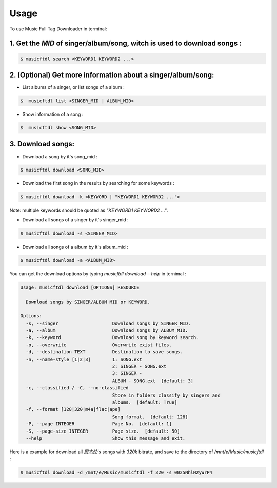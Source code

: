 =====
Usage
=====

To use Music Full Tag Downloader in terminal:

1. Get the `MID` of singer/album/song, witch is used to download songs :
^^^^^^^^^^^^^^^^^^^^^^^^^^^^^^^^^^^^^^^^^^^^^^^^^^^^^^^^^^^^^^^^^^^^^^^^

.. code-block:: console

    $ musicftdl search <KEYWORD1 KEYWORD2 ...>

2. (Optional) Get more information about a singer/album/song:
^^^^^^^^^^^^^^^^^^^^^^^^^^^^^^^^^^^^^^^^^^^^^^^^^^^^^^^^^^^^^

* List albums of a singer, or list songs of a album :

.. code-block:: console

    $  musicftdl list <SINGER_MID | ALBUM_MID>

* Show information of a song :

.. code-block:: console

    $  musicftdl show <SONG_MID>

3. Download songs:
^^^^^^^^^^^^^^^^^^

* Download a song by it's song_mid :

.. code-block:: console

    $ musicftdl download <SONG_MID>

* Download the first song in the results by searching for some keywords :

.. code-block:: console

    $ musicftdl download -k <KEYWORD | "KEYWORD1 KEYWORD2 ...">

Note: multiple keywords should be quoted as `"KEYWORD1 KEYWORD2 ..."`.

* Download all songs of a singer by it's singer_mid :

.. code-block:: console

    $ musicftdl download -s <SINGER_MID>

* Download all songs of a album by it's album_mid :

.. code-block:: console

    $ musicftdl download -a <ALBUM_MID>

You can get the download options by typing `musicftdl download --help` in ternimal :

.. code-block:: none

    Usage: musicftdl download [OPTIONS] RESOURCE

      Download songs by SINGER/ALBUM MID or KEYWORD.

    Options:
      -s, --singer                    Download songs by SINGER_MID.
      -a, --album                     Download songs by ALBUM_MID.
      -k, --keyword                   Download song by keyword search.
      -o, --overwrite                 Overwrite exist files.
      -d, --destination TEXT          Destination to save songs.
      -n, --name-style [1|2|3]        1: SONG.ext
                                      2: SINGER - SONG.ext
                                      3: SINGER -
                                      ALBUM - SONG.ext  [default: 3]
      -c, --classified / -C, --no-classified
                                      Store in folders classify by singers and
                                      albums.  [default: True]
      -f, --format [128|320|m4a|flac|ape]
                                      Song format.  [default: 128]
      -P, --page INTEGER              Page No.  [default: 1]
      -S, --page-size INTEGER         Page size.  [default: 50]
      --help                          Show this message and exit.


Here is a example for download all `周杰伦's` songs with `320k` bitrate, and save to the directory of `/mnt/e/Music/musicftdl` :

.. code-block:: console

    $ musicftdl download -d /mnt/e/Music/musicftdl -f 320 -s 0025NhlN2yWrP4
